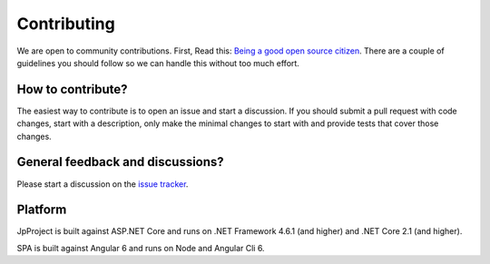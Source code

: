 Contributing
============
We are open to community contributions. First, Read this: `Being a good open source citizen <https://hackernoon.com/being-a-good-open-source-citizen-9060d0ab9732>`_.
There are a couple of guidelines you should follow so we can handle this without too much effort.

How to contribute?
^^^^^^^^^^^^^^^^^^
The easiest way to contribute is to open an issue and start a discussion. 
If you should submit a pull request with code changes, start with a description, only make the minimal changes to start with and provide tests that cover those changes.

General feedback and discussions?
^^^^^^^^^^^^^^^^^^^^^^^^^^^^^^^^^
Please start a discussion on the `issue tracker <https://github.com/brunohbrito/JP-Project/issues>`_.

Platform
^^^^^^^^
JpProject is built against ASP.NET Core and runs on .NET Framework 4.6.1 (and higher) and .NET Core 2.1 (and higher).

SPA is built against Angular 6 and runs on Node and Angular Cli 6.
